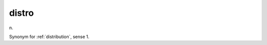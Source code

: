 .. _distro:

============================================================
distro
============================================================

n\.

Synonym for :ref:`distribution`\, sense 1.

